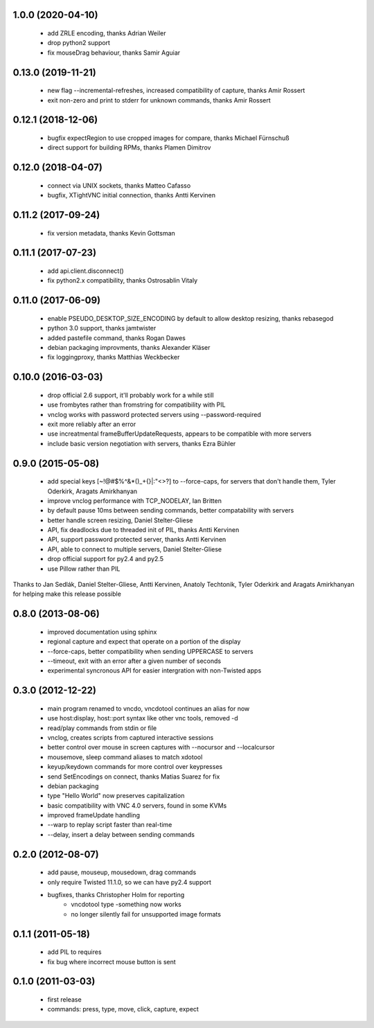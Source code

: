 1.0.0 (2020-04-10)
----------------------
  - add ZRLE encoding, thanks Adrian Weiler
  - drop python2 support
  - fix mouseDrag behaviour, thanks Samir Aguiar

0.13.0 (2019-11-21)
----------------------
  - new flag --incremental-refreshes, increased compatibility of capture, thanks Amir Rossert
  - exit non-zero and print to stderr for unknown commands, thanks Amir Rossert

0.12.1 (2018-12-06)
----------------------
   - bugfix expectRegion to use cropped images for compare, thanks Michael Fürnschuß
   - direct support for building RPMs, thanks Plamen Dimitrov

0.12.0 (2018-04-07)
----------------------
  - connect via UNIX sockets, thanks Matteo Cafasso
  - bugfix, XTightVNC initial connection, thanks Antti Kervinen

0.11.2 (2017-09-24)
----------------------
  - fix version metadata, thanks Kevin Gottsman

0.11.1 (2017-07-23)
----------------------
  - add api.client.disconnect()
  - fix python2.x compatibility, thanks Ostrosablin Vitaly

0.11.0 (2017-06-09)
---------------------
  - enable PSEUDO_DESKTOP_SIZE_ENCODING by default to allow desktop resizing, thanks rebasegod
  - python 3.0 support, thanks jamtwister
  - added pastefile command, thanks Rogan Dawes
  - debian packaging improvments, thanks Alexander Kläser
  - fix loggingproxy, thanks Matthias Weckbecker

0.10.0 (2016-03-03)
---------------------
  - drop official 2.6 support, it'll probably work for a while still
  - use frombytes rather than fromstring for compatibility with PIL
  - vnclog works with password protected servers using --password-required
  - exit more reliably after an error
  - use increatmental frameBufferUpdateRequests, appears to be compatible with more servers
  - include basic version negotiation with servers, thanks Ezra Bühler

0.9.0 (2015-05-08)
------------------
  - add special keys [~!@#$%^&*()_+{}|:\"<>?] to --force-caps, for servers that don't handle them, Tyler Oderkirk, Aragats Amirkhanyan
  - improve vnclog performance with TCP_NODELAY, Ian Britten
  - by default pause 10ms between sending commands, better compatability with servers
  - better handle screen resizing, Daniel Stelter-Gliese
  - API, fix deadlocks due to threaded init of PIL, thanks Antti Kervinen
  - API, support password protected server, thanks Antti Kervinen
  - API, able to connect to multiple servers, Daniel Stelter-Gliese
  - drop official support for py2.4 and py2.5
  - use Pillow rather than PIL

Thanks to Jan Sedlák, Daniel Stelter-Gliese, Antti Kervinen, Anatoly Techtonik, Tyler Oderkirk and Aragats Amirkhanyan for helping make this release possible

0.8.0 (2013-08-06)
------------------
  - improved documentation using sphinx
  - regional capture and expect that operate on a portion of the display
  - --force-caps, better compatibility when sending UPPERCASE to servers
  - --timeout, exit with an error after a given number of seconds
  - experimental syncronous API for easier intergration with non-Twisted apps

0.3.0 (2012-12-22)
------------------
  - main program renamed to vncdo, vncdotool continues an alias for now
  - use host:display, host::port syntax like other vnc tools, removed -d
  - read/play commands from stdin or file
  - vnclog, creates scripts from captured interactive sessions
  - better control over mouse in screen captures with --nocursor
    and --localcursor
  - mousemove, sleep command aliases to match xdotool
  - keyup/keydown commands for more control over keypresses
  - send SetEncodings on connect, thanks Matias Suarez for fix
  - debian packaging
  - type "Hello World" now preserves capitalization
  - basic compatibility with VNC 4.0 servers, found in some KVMs
  - improved frameUpdate handling
  - --warp to replay script faster than real-time
  - --delay, insert a delay between sending commands

0.2.0 (2012-08-07)
--------------------------------
  - add pause, mouseup, mousedown, drag commands
  - only require Twisted 11.1.0, so we can have py2.4 support
  - bugfixes, thanks Christopher Holm for reporting
     - vncdotool type -something now works
     - no longer silently fail for unsupported image formats

0.1.1 (2011-05-18)
--------------------------------
  - add PIL to requires
  - fix bug where incorrect mouse button is sent

0.1.0 (2011-03-03)
--------------------------------
  - first release
  - commands: press, type, move, click, capture, expect

